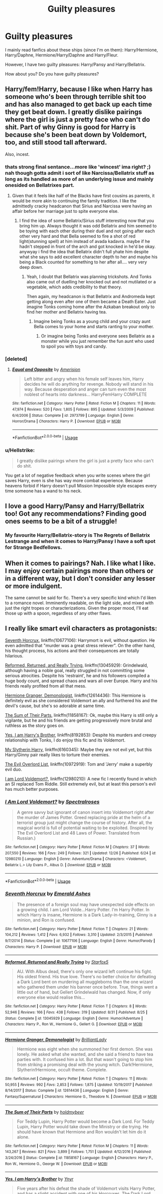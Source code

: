 #+TITLE: Guilty pleasures

* Guilty pleasures
:PROPERTIES:
:Author: SophiaCat7
:Score: 15
:DateUnix: 1547315463.0
:DateShort: 2019-Jan-12
:FlairText: Discussion
:END:
I mainly read fanfics about these ships (since I'm on them): Harry/Hermione, Harry/Daphne, Hermione/Harry/Daphne and Harry/Fleur.

However, I have two guilty pleasures: Harry/Pansy and Harry/Bellatrix.

How about you? Do you have guilty pleasures?


** Harry/fem!Harry, because I like when Harry has someone who's been through terrible shit too and has also managed to get back up each time they get beat down. I greatly dislike pairings where the girl is just a pretty face who can't do shit. Part of why Ginny is good for Harry is because she's been beat down by Voldemort, too, and still stood tall afterward.

Also, incest.
:PROPERTIES:
:Author: AutumnSouls
:Score: 20
:DateUnix: 1547319278.0
:DateShort: 2019-Jan-12
:END:

*** thats strong final sentance...more like 'wincest' ima right? ;) nah though gotta admit i sort of like Narcissa/Bellatrix stuff as long as its handled as more of an underlying issue and mainly onesided on Bellatrixes part.
:PROPERTIES:
:Author: Proffesor_Lovegood
:Score: 5
:DateUnix: 1547327895.0
:DateShort: 2019-Jan-13
:END:

**** Given that it feels like half of the Blacks have first cousins as parents, it would be more akin to continuing the family tradition. I like the admittedly cracky headcanon that Sirius and Narcissa were having an affair before her marriage just to spite everyone else.
:PROPERTIES:
:Author: Hellstrike
:Score: 9
:DateUnix: 1547329412.0
:DateShort: 2019-Jan-13
:END:

***** I find the idea of some Bellatrix/Sirius stuff interesting now that you bring him up. Always thought it was odd Bellatrix and him seemed to be toying with each other during their duel and not going after each other very hard and that Bella seemed to fire a shot of red light(stunning spell) at him instead of avada kadavra. maybe if he hadn't stepped in front of the arch and got knocked in he'd be okay. anywyay i find the idea that Bellatrix didn't full yhate him despite what she says to add excellent character depth to her and maybe his being a Black counted for something to her after all.... very very deep down.
:PROPERTIES:
:Author: Proffesor_Lovegood
:Score: 6
:DateUnix: 1547330253.0
:DateShort: 2019-Jan-13
:END:

****** Yeah, I doubt that Bellatrix was planning trickshots. And Tonks also came out of duelling her knocked out and not mutilated or a vegetable, which adds credibility to that theory.

Then again, my headcanon is that Bellatrix and Andromeda kept getting along even after one of them became a Death Eater. Just imagine Tonks coming home after the Azkaban breakout only to find her mother and Bellatrix having tea.
:PROPERTIES:
:Author: Hellstrike
:Score: 9
:DateUnix: 1547330850.0
:DateShort: 2019-Jan-13
:END:

******* Imagine being Tonks as a young child and your crazy aunt Bella comes to your home and starts ranting to your mother.
:PROPERTIES:
:Author: DrScorcher
:Score: 3
:DateUnix: 1547367621.0
:DateShort: 2019-Jan-13
:END:

******** Or imagine being Tonks and everyone sees Bellatrix as a monster while you just remember the fun aunt who used to spoil you with toys and candy.
:PROPERTIES:
:Author: Hellstrike
:Score: 4
:DateUnix: 1547370255.0
:DateShort: 2019-Jan-13
:END:


*** [deleted]
:PROPERTIES:
:Score: 3
:DateUnix: 1547327817.0
:DateShort: 2019-Jan-13
:END:

**** [[https://www.fanfiction.net/s/2973799/1/][*/Equal and Opposite/*]] by [[https://www.fanfiction.net/u/968386/Amerision][/Amerision/]]

#+begin_quote
  Left bitter and angry when his female self leaves him, Harry decides he will do anything for revenge. Nobody will stand in his way. Because desperation and anger can turn even the most noblest of hearts into darkness... HarryFemHarry COMPLETE
#+end_quote

^{/Site/:} ^{fanfiction.net} ^{*|*} ^{/Category/:} ^{Harry} ^{Potter} ^{*|*} ^{/Rated/:} ^{Fiction} ^{M} ^{*|*} ^{/Chapters/:} ^{11} ^{*|*} ^{/Words/:} ^{47,974} ^{*|*} ^{/Reviews/:} ^{520} ^{*|*} ^{/Favs/:} ^{1,805} ^{*|*} ^{/Follows/:} ^{895} ^{*|*} ^{/Updated/:} ^{5/3/2009} ^{*|*} ^{/Published/:} ^{6/4/2006} ^{*|*} ^{/Status/:} ^{Complete} ^{*|*} ^{/id/:} ^{2973799} ^{*|*} ^{/Language/:} ^{English} ^{*|*} ^{/Genre/:} ^{Horror/Drama} ^{*|*} ^{/Characters/:} ^{Harry} ^{P.} ^{*|*} ^{/Download/:} ^{[[http://www.ff2ebook.com/old/ffn-bot/index.php?id=2973799&source=ff&filetype=epub][EPUB]]} ^{or} ^{[[http://www.ff2ebook.com/old/ffn-bot/index.php?id=2973799&source=ff&filetype=mobi][MOBI]]}

--------------

*FanfictionBot*^{2.0.0-beta} | [[https://github.com/tusing/reddit-ffn-bot/wiki/Usage][Usage]]
:PROPERTIES:
:Author: FanfictionBot
:Score: 1
:DateUnix: 1547327839.0
:DateShort: 2019-Jan-13
:END:


*** u/Hellstrike:
#+begin_quote
  I greatly dislike pairings where the girl is just a pretty face who can't do shit.
#+end_quote

You get a lot of negative feedback when you write scenes where the girl saves Harry, even is she has way more combat experience. Because heavens forbid if Harry doesn't pull Mission Impossible style escapes every time someone has a wand to his neck.
:PROPERTIES:
:Author: Hellstrike
:Score: 6
:DateUnix: 1547329255.0
:DateShort: 2019-Jan-13
:END:


** I love a good Harry/Pansy and Harry/Bellatrix too! Got any recommendations? Finding good ones seems to be a bit of a struggle!
:PROPERTIES:
:Author: TheKnightRadiant
:Score: 7
:DateUnix: 1547331200.0
:DateShort: 2019-Jan-13
:END:

*** My favourite Harry/Bellatrix-story is The Regrets of Bellatrix Lestrange and when it comes to Harry/Pansy I have a soft spot for Strange Bedfellows.
:PROPERTIES:
:Author: SophiaCat7
:Score: 1
:DateUnix: 1560230590.0
:DateShort: 2019-Jun-11
:END:


** When it comes to pairings? Nah. I like what I like. I may enjoy certain pairings more than others or in a different way, but I don't consider any lesser or more indulgent.

The same cannot be said for fic. There's a very specific kind which I'd liken to a romance novel. Imminently readable, on the light side, and mixed with just the right tropes or characterizations. Given the proper mood, I'll eat those up with a spoon, regardless of any other flaws.
:PROPERTIES:
:Author: solarityy
:Score: 3
:DateUnix: 1547321390.0
:DateShort: 2019-Jan-12
:END:


** I really like smart evil characters as protagonists:

[[https://www.fanfiction.net/s/10677106/1/Seventh-Horcrux][Seventh Horcrux]], linkffn(10677106): Harrymort is evil, without question. He even admitted that "murder was a great stress reliever". On the other hand, his thought process, his actions and their consequences are totally hilarious.

[[https://www.fanfiction.net/s/13045929/1/Reformed-Returned-and-Really-Trying][Reformed, Returned, and Really Trying]], linkffn(13045929): Grindelwald, although having a noble goal, really struggled in not committing some serious atrocities. Despite his 'restraint', he and his followers compiled a huge body count, and spread chaos and wars all over Europe. Harry and his friends really profited from all that mess.

[[https://www.fanfiction.net/s/12614436/1/Hermione-Granger-Demonologist][Hermione Granger, Demonologist]], linkffn(12614436): This Hermione is definitely evil as she considered Voldemort an ally and furthered his and the devil's cause, but she's so adorable at same time.

[[https://www.fanfiction.net/s/11858167/1/The-Sum-of-Their-Parts][The Sum of Their Parts]], linkffn(11858167): Ok, maybe this Harry is still only a vigilante, but he and his friends are getting progressively more brutal and ruthless as the story goes on.

[[https://www.fanfiction.net/s/8192853/1/Yes-I-am-Harry-s-Brother][Yes, I am Harry's Brother]], linkffn(8192853): Despite his murders and creepy relationship with Tonks, I do enjoy this fic and its Voldemort.

[[https://www.fanfiction.net/s/6160345/1/My-Slytherin-Harry][My Slytherin Harry]], linkffn(6160345): Maybe they are not evil yet, but this Harry/Ginny pair really likes to torture their enemies.

[[https://www.fanfiction.net/s/10972919/1/The-Evil-Overlord-List][The Evil Overlord List]], linkffn(10972919): Tom and 'Jerry' make a superbly evil duo.

[[https://www.fanfiction.net/s/12980210/1/I-Am-Lord-Voldemort][I am Lord Voldemort?]], linkffn(12980210): A new fic I recently found in which an SI replaced Tom Riddle. Still extremely evil, but at least this person's evil has much better purposes.
:PROPERTIES:
:Author: InquisitorCOC
:Score: 6
:DateUnix: 1547323949.0
:DateShort: 2019-Jan-12
:END:

*** [[https://www.fanfiction.net/s/12980210/1/][*/I Am Lord Voldemort?/*]] by [[https://www.fanfiction.net/u/8664970/Spectralroses][/Spectralroses/]]

#+begin_quote
  A genre savvy but ignorant of canon insert into Voldemort right after the murder of James Potter. Greed replacing pride at the helm of a terrorist group just might change the course of history. After all, the magical world is full of potential waiting to be exploited. (Inspired by The Evil Overlord List and 48 Laws of Power. Translated from Russian.)
#+end_quote

^{/Site/:} ^{fanfiction.net} ^{*|*} ^{/Category/:} ^{Harry} ^{Potter} ^{*|*} ^{/Rated/:} ^{Fiction} ^{M} ^{*|*} ^{/Chapters/:} ^{37} ^{*|*} ^{/Words/:} ^{207,550} ^{*|*} ^{/Reviews/:} ^{166} ^{*|*} ^{/Favs/:} ^{249} ^{*|*} ^{/Follows/:} ^{321} ^{*|*} ^{/Updated/:} ^{12/26} ^{*|*} ^{/Published/:} ^{6/24} ^{*|*} ^{/id/:} ^{12980210} ^{*|*} ^{/Language/:} ^{English} ^{*|*} ^{/Genre/:} ^{Adventure/Drama} ^{*|*} ^{/Characters/:} ^{<Voldemort,} ^{Bellatrix} ^{L.>} ^{Lily} ^{Evans} ^{P.,} ^{Albus} ^{D.} ^{*|*} ^{/Download/:} ^{[[http://www.ff2ebook.com/old/ffn-bot/index.php?id=12980210&source=ff&filetype=epub][EPUB]]} ^{or} ^{[[http://www.ff2ebook.com/old/ffn-bot/index.php?id=12980210&source=ff&filetype=mobi][MOBI]]}

--------------

*FanfictionBot*^{2.0.0-beta} | [[https://github.com/tusing/reddit-ffn-bot/wiki/Usage][Usage]]
:PROPERTIES:
:Author: FanfictionBot
:Score: 2
:DateUnix: 1547323973.0
:DateShort: 2019-Jan-12
:END:


*** [[https://www.fanfiction.net/s/10677106/1/][*/Seventh Horcrux/*]] by [[https://www.fanfiction.net/u/4112736/Emerald-Ashes][/Emerald Ashes/]]

#+begin_quote
  The presence of a foreign soul may have unexpected side effects on a growing child. I am Lord Volde...Harry Potter. I'm Harry Potter. In which Harry is insane, Hermione is a Dark Lady-in-training, Ginny is a minion, and Ron is confused.
#+end_quote

^{/Site/:} ^{fanfiction.net} ^{*|*} ^{/Category/:} ^{Harry} ^{Potter} ^{*|*} ^{/Rated/:} ^{Fiction} ^{T} ^{*|*} ^{/Chapters/:} ^{21} ^{*|*} ^{/Words/:} ^{104,212} ^{*|*} ^{/Reviews/:} ^{1,412} ^{*|*} ^{/Favs/:} ^{6,932} ^{*|*} ^{/Follows/:} ^{3,310} ^{*|*} ^{/Updated/:} ^{2/3/2015} ^{*|*} ^{/Published/:} ^{9/7/2014} ^{*|*} ^{/Status/:} ^{Complete} ^{*|*} ^{/id/:} ^{10677106} ^{*|*} ^{/Language/:} ^{English} ^{*|*} ^{/Genre/:} ^{Humor/Parody} ^{*|*} ^{/Characters/:} ^{Harry} ^{P.} ^{*|*} ^{/Download/:} ^{[[http://www.ff2ebook.com/old/ffn-bot/index.php?id=10677106&source=ff&filetype=epub][EPUB]]} ^{or} ^{[[http://www.ff2ebook.com/old/ffn-bot/index.php?id=10677106&source=ff&filetype=mobi][MOBI]]}

--------------

[[https://www.fanfiction.net/s/13045929/1/][*/Reformed, Returned and Really Trying/*]] by [[https://www.fanfiction.net/u/2548648/Starfox5][/Starfox5/]]

#+begin_quote
  AU. With Albus dead, there's only one wizard left continue his fight. His oldest friend. His true love. There's no better choice for defeating a Dark Lord bent on murdering all muggleborns than the one wizard who gathered them under his banner once before. True, things went a little out of hand, but Gellert Grindelwald has changed. Now, if only everyone else would realise this...
#+end_quote

^{/Site/:} ^{fanfiction.net} ^{*|*} ^{/Category/:} ^{Harry} ^{Potter} ^{*|*} ^{/Rated/:} ^{Fiction} ^{T} ^{*|*} ^{/Chapters/:} ^{8} ^{*|*} ^{/Words/:} ^{52,946} ^{*|*} ^{/Reviews/:} ^{166} ^{*|*} ^{/Favs/:} ^{438} ^{*|*} ^{/Follows/:} ^{319} ^{*|*} ^{/Updated/:} ^{8/31} ^{*|*} ^{/Published/:} ^{8/25} ^{*|*} ^{/Status/:} ^{Complete} ^{*|*} ^{/id/:} ^{13045929} ^{*|*} ^{/Language/:} ^{English} ^{*|*} ^{/Genre/:} ^{Humor/Adventure} ^{*|*} ^{/Characters/:} ^{Harry} ^{P.,} ^{Ron} ^{W.,} ^{Hermione} ^{G.,} ^{Gellert} ^{G.} ^{*|*} ^{/Download/:} ^{[[http://www.ff2ebook.com/old/ffn-bot/index.php?id=13045929&source=ff&filetype=epub][EPUB]]} ^{or} ^{[[http://www.ff2ebook.com/old/ffn-bot/index.php?id=13045929&source=ff&filetype=mobi][MOBI]]}

--------------

[[https://www.fanfiction.net/s/12614436/1/][*/Hermione Granger, Demonologist/*]] by [[https://www.fanfiction.net/u/6872861/BrilliantLady][/BrilliantLady/]]

#+begin_quote
  Hermione was eight when she summoned her first demon. She was lonely. He asked what she wanted, and she said a friend to have tea parties with. It confused him a lot. But that wasn't going to stop him from striking a promising deal with the young witch. Dark!Hermione, Slytherin!Hermione, occult theme. Complete.
#+end_quote

^{/Site/:} ^{fanfiction.net} ^{*|*} ^{/Category/:} ^{Harry} ^{Potter} ^{*|*} ^{/Rated/:} ^{Fiction} ^{T} ^{*|*} ^{/Chapters/:} ^{11} ^{*|*} ^{/Words/:} ^{50,955} ^{*|*} ^{/Reviews/:} ^{992} ^{*|*} ^{/Favs/:} ^{2,853} ^{*|*} ^{/Follows/:} ^{1,875} ^{*|*} ^{/Updated/:} ^{10/19/2017} ^{*|*} ^{/Published/:} ^{8/14/2017} ^{*|*} ^{/Status/:} ^{Complete} ^{*|*} ^{/id/:} ^{12614436} ^{*|*} ^{/Language/:} ^{English} ^{*|*} ^{/Genre/:} ^{Fantasy/Supernatural} ^{*|*} ^{/Characters/:} ^{Hermione} ^{G.,} ^{Theodore} ^{N.} ^{*|*} ^{/Download/:} ^{[[http://www.ff2ebook.com/old/ffn-bot/index.php?id=12614436&source=ff&filetype=epub][EPUB]]} ^{or} ^{[[http://www.ff2ebook.com/old/ffn-bot/index.php?id=12614436&source=ff&filetype=mobi][MOBI]]}

--------------

[[https://www.fanfiction.net/s/11858167/1/][*/The Sum of Their Parts/*]] by [[https://www.fanfiction.net/u/7396284/holdmybeer][/holdmybeer/]]

#+begin_quote
  For Teddy Lupin, Harry Potter would become a Dark Lord. For Teddy Lupin, Harry Potter would take down the Ministry or die trying. He should have known that Hermione and Ron wouldn't let him do it alone.
#+end_quote

^{/Site/:} ^{fanfiction.net} ^{*|*} ^{/Category/:} ^{Harry} ^{Potter} ^{*|*} ^{/Rated/:} ^{Fiction} ^{M} ^{*|*} ^{/Chapters/:} ^{11} ^{*|*} ^{/Words/:} ^{143,267} ^{*|*} ^{/Reviews/:} ^{821} ^{*|*} ^{/Favs/:} ^{3,899} ^{*|*} ^{/Follows/:} ^{1,751} ^{*|*} ^{/Updated/:} ^{4/12/2016} ^{*|*} ^{/Published/:} ^{3/24/2016} ^{*|*} ^{/Status/:} ^{Complete} ^{*|*} ^{/id/:} ^{11858167} ^{*|*} ^{/Language/:} ^{English} ^{*|*} ^{/Characters/:} ^{Harry} ^{P.,} ^{Ron} ^{W.,} ^{Hermione} ^{G.,} ^{George} ^{W.} ^{*|*} ^{/Download/:} ^{[[http://www.ff2ebook.com/old/ffn-bot/index.php?id=11858167&source=ff&filetype=epub][EPUB]]} ^{or} ^{[[http://www.ff2ebook.com/old/ffn-bot/index.php?id=11858167&source=ff&filetype=mobi][MOBI]]}

--------------

[[https://www.fanfiction.net/s/8192853/1/][*/Yes, I am Harry's Brother/*]] by [[https://www.fanfiction.net/u/2409341/Ynyr][/Ynyr/]]

#+begin_quote
  Five years after his defeat the shade of Voldemort visits Harry Potter, and has a slight accident with one of his Horcruxes. The Dark Lord wanted a new body, but this isn't what he had in mind.
#+end_quote

^{/Site/:} ^{fanfiction.net} ^{*|*} ^{/Category/:} ^{Harry} ^{Potter} ^{*|*} ^{/Rated/:} ^{Fiction} ^{M} ^{*|*} ^{/Chapters/:} ^{25} ^{*|*} ^{/Words/:} ^{76,132} ^{*|*} ^{/Reviews/:} ^{313} ^{*|*} ^{/Favs/:} ^{891} ^{*|*} ^{/Follows/:} ^{383} ^{*|*} ^{/Updated/:} ^{7/2/2012} ^{*|*} ^{/Published/:} ^{6/7/2012} ^{*|*} ^{/Status/:} ^{Complete} ^{*|*} ^{/id/:} ^{8192853} ^{*|*} ^{/Language/:} ^{English} ^{*|*} ^{/Genre/:} ^{Drama/Horror} ^{*|*} ^{/Characters/:} ^{Voldemort,} ^{N.} ^{Tonks} ^{*|*} ^{/Download/:} ^{[[http://www.ff2ebook.com/old/ffn-bot/index.php?id=8192853&source=ff&filetype=epub][EPUB]]} ^{or} ^{[[http://www.ff2ebook.com/old/ffn-bot/index.php?id=8192853&source=ff&filetype=mobi][MOBI]]}

--------------

[[https://www.fanfiction.net/s/6160345/1/][*/My Slytherin Harry/*]] by [[https://www.fanfiction.net/u/1208839/hermyd][/hermyd/]]

#+begin_quote
  If things were different, and Harry was a Slytherin, and Ginny's parents had tried their best to keep her away from him, what would happen when she's finally had enough? Anti lots of people, Grey Harry.
#+end_quote

^{/Site/:} ^{fanfiction.net} ^{*|*} ^{/Category/:} ^{Harry} ^{Potter} ^{*|*} ^{/Rated/:} ^{Fiction} ^{M} ^{*|*} ^{/Chapters/:} ^{3} ^{*|*} ^{/Words/:} ^{33,200} ^{*|*} ^{/Reviews/:} ^{238} ^{*|*} ^{/Favs/:} ^{1,536} ^{*|*} ^{/Follows/:} ^{482} ^{*|*} ^{/Updated/:} ^{8/4/2010} ^{*|*} ^{/Published/:} ^{7/20/2010} ^{*|*} ^{/Status/:} ^{Complete} ^{*|*} ^{/id/:} ^{6160345} ^{*|*} ^{/Language/:} ^{English} ^{*|*} ^{/Genre/:} ^{Romance/Adventure} ^{*|*} ^{/Characters/:} ^{<Harry} ^{P.,} ^{Ginny} ^{W.>} ^{*|*} ^{/Download/:} ^{[[http://www.ff2ebook.com/old/ffn-bot/index.php?id=6160345&source=ff&filetype=epub][EPUB]]} ^{or} ^{[[http://www.ff2ebook.com/old/ffn-bot/index.php?id=6160345&source=ff&filetype=mobi][MOBI]]}

--------------

[[https://www.fanfiction.net/s/10972919/1/][*/The Evil Overlord List/*]] by [[https://www.fanfiction.net/u/5953312/boomvroomshroom][/boomvroomshroom/]]

#+begin_quote
  Villains always make the same dumb mistakes. Luckily, Tom Riddle happens to have a rather dangerously genre-savvy friend in his head to make sure that he does this "conquering the world" business the RIGHT way. It's about time the bad guys won for once.
#+end_quote

^{/Site/:} ^{fanfiction.net} ^{*|*} ^{/Category/:} ^{Harry} ^{Potter} ^{*|*} ^{/Rated/:} ^{Fiction} ^{T} ^{*|*} ^{/Chapters/:} ^{22} ^{*|*} ^{/Words/:} ^{102,415} ^{*|*} ^{/Reviews/:} ^{1,974} ^{*|*} ^{/Favs/:} ^{4,774} ^{*|*} ^{/Follows/:} ^{5,247} ^{*|*} ^{/Updated/:} ^{3/4/2017} ^{*|*} ^{/Published/:} ^{1/14/2015} ^{*|*} ^{/id/:} ^{10972919} ^{*|*} ^{/Language/:} ^{English} ^{*|*} ^{/Genre/:} ^{Humor/Adventure} ^{*|*} ^{/Characters/:} ^{Harry} ^{P.,} ^{Draco} ^{M.,} ^{Albus} ^{D.,} ^{Tom} ^{R.} ^{Jr.} ^{*|*} ^{/Download/:} ^{[[http://www.ff2ebook.com/old/ffn-bot/index.php?id=10972919&source=ff&filetype=epub][EPUB]]} ^{or} ^{[[http://www.ff2ebook.com/old/ffn-bot/index.php?id=10972919&source=ff&filetype=mobi][MOBI]]}

--------------

*FanfictionBot*^{2.0.0-beta} | [[https://github.com/tusing/reddit-ffn-bot/wiki/Usage][Usage]]
:PROPERTIES:
:Author: FanfictionBot
:Score: 1
:DateUnix: 1547323962.0
:DateShort: 2019-Jan-12
:END:


*** I love reading things from Bellatix or Pansys Pov something fasinating being inside those sorts of mind to me
:PROPERTIES:
:Author: Proffesor_Lovegood
:Score: 1
:DateUnix: 1547328042.0
:DateShort: 2019-Jan-13
:END:


** You almost have my preferred ships down perfectly. Including Harry/Bella as a guilty pleasure. I also try to read Harry/Tonks but sadly it's very rarely good. Especially stories during Hogwarts tend to come out lacking in that regard (only good one I read in that regard was a great Teddy time travel shortstory).

As for guilty pleasures I like Hermione/Fleur, Hermione/Bella, Hermione/Narcissa, Hermione/FemHarry. I'd also like Hermione/Daphne but can't remember ever encountering that pairing (besides harem/multi fics). At this point I'm not even sure if it's a guilty pleasure anymore to be honest.

I'd say harem fics are an occasional guilty pleasure, but they are often of dubious quality and more likely than not someone enters the pairing that I don't like.
:PROPERTIES:
:Author: MartDiamond
:Score: 2
:DateUnix: 1547336210.0
:DateShort: 2019-Jan-13
:END:


** Mine is Death Eater Harry. There's a weird, twisted sense of satisfaction in seeing him betray the world that put him on a hero's pedestal before he could even talk.
:PROPERTIES:
:Author: glavbass
:Score: 2
:DateUnix: 1547341220.0
:DateShort: 2019-Jan-13
:END:


** You mean besides fanfiction in general? :)

I'd say fics with badassery and Rule of Cool trumping logic, like Lens of Sanity's /An Old and New World/. Something you don't need to think about and just enjoy the ride.

Also, threeway "pairings" where two girls decide they're OK with sharing Harry.
:PROPERTIES:
:Author: deirox
:Score: 2
:DateUnix: 1547368437.0
:DateShort: 2019-Jan-13
:END:


** Don´t judge me, okay?: I like Evil!Dumbledore, especially if the author does not absolve the Death Eaters of anything, if the fic simply adds a second Dark Lord into the fold.

The worst Dumbledore is, the better.

Everytime there is a " greater good Dumbles" I am reading it; I know, i know, but I like it...what can I do?

and yes, I am also down to Weasley bashing...other than Charlie and Bill, I enjoy fics bashing each and evyr Weasley for the most stupid and ridiculous reasons ( but I do not care about Potions Queen Molly and Potions Princess Ginny...)

​
:PROPERTIES:
:Score: 4
:DateUnix: 1547319555.0
:DateShort: 2019-Jan-12
:END:

*** Links? I'm looking for new things to read.
:PROPERTIES:
:Author: oreo-cat-
:Score: 1
:DateUnix: 1547405472.0
:DateShort: 2019-Jan-13
:END:

**** Crack - fic - the Goblet of fire gets pissed and "punishes" all the injust

linkffn([[https://www.fanfiction.net/s/12053026/1/The-Goblet-s-Revenge]])

​

Vernon despises wizards, but instead of blaming Harry, he prepares him ( Dumbles is very stupid here and Harry is in love with Millie if I recall correctly)

​

linkffn([[https://www.fanfiction.net/s/12834497/1/Harry-the-weapon]])

​

Hermione is concerned about pimples and wants to cure skin cancer; the world is changed

linkffn([[https://www.fanfiction.net/s/12644815/1/Hermione-Granger-Dermatologist]])

​

A very lucid Harry Potter does what every lucid person would have done: runs! Dumbles cannot let him go ( Luna x Harry)

​

linkffn([[https://www.fanfiction.net/s/8257400/1/Harry-Potter-and-the-Power-of-Paranoia]])

​

IMO, the most inovative AU : Harry Potter cannot use a wand, but he can use his joystick. Harry-multiple; Harry against males ( actually take a look at the author other fics- the true daughter of the Blacks has also a very interesting A.U and Bill Weasley is the bad guy there)

linkffn([[https://www.fanfiction.net/s/8438238/1/The-Cult-of-Dionysus]])

​

Literally laughed my ass off...the will reading is a work of art. Did not like the middle as much, but the ending is also fine.

linkffn([[https://www.fanfiction.net/s/6813897/1/Lord-of-the-Marauders]])

​

BTW, do you have any recs too? Looking for something new...

​
:PROPERTIES:
:Score: 1
:DateUnix: 1547406415.0
:DateShort: 2019-Jan-13
:END:

***** [[https://www.fanfiction.net/s/12053026/1/][*/The Goblet's Revenge/*]] by [[https://www.fanfiction.net/u/866140/duskglow][/duskglow/]]

#+begin_quote
  Harry snaps at the beginning of the first task, and stops caring about anything, including whether he lives or dies. The Goblet decides to take matters into its own "hands". Toss in a mildly depressed dragon, and things get very interesting very fast. Didn't start out as a crack-fic, kinda turned into one.
#+end_quote

^{/Site/:} ^{fanfiction.net} ^{*|*} ^{/Category/:} ^{Harry} ^{Potter} ^{*|*} ^{/Rated/:} ^{Fiction} ^{T} ^{*|*} ^{/Chapters/:} ^{16} ^{*|*} ^{/Words/:} ^{42,628} ^{*|*} ^{/Reviews/:} ^{532} ^{*|*} ^{/Favs/:} ^{1,091} ^{*|*} ^{/Follows/:} ^{813} ^{*|*} ^{/Updated/:} ^{1/1} ^{*|*} ^{/Published/:} ^{7/16/2016} ^{*|*} ^{/Status/:} ^{Complete} ^{*|*} ^{/id/:} ^{12053026} ^{*|*} ^{/Language/:} ^{English} ^{*|*} ^{/Genre/:} ^{Humor/Adventure} ^{*|*} ^{/Characters/:} ^{<Harry} ^{P.,} ^{Luna} ^{L.>} ^{<Hermione} ^{G.,} ^{Neville} ^{L.>} ^{*|*} ^{/Download/:} ^{[[http://www.ff2ebook.com/old/ffn-bot/index.php?id=12053026&source=ff&filetype=epub][EPUB]]} ^{or} ^{[[http://www.ff2ebook.com/old/ffn-bot/index.php?id=12053026&source=ff&filetype=mobi][MOBI]]}

--------------

[[https://www.fanfiction.net/s/12834497/1/][*/Harry the weapon/*]] by [[https://www.fanfiction.net/u/2617304/slytherinsal][/slytherinsal/]]

#+begin_quote
  Vernon gets the smarts when accidental magic in response to a bellow breaks the compulsion to be mean to Harry. He is well sore with the magical world which is making a child soldier by grooming Harry, so he decides to turn the weapon back on them by teaching Harry all he needs to survive.
#+end_quote

^{/Site/:} ^{fanfiction.net} ^{*|*} ^{/Category/:} ^{Harry} ^{Potter} ^{*|*} ^{/Rated/:} ^{Fiction} ^{T} ^{*|*} ^{/Chapters/:} ^{4} ^{*|*} ^{/Words/:} ^{38,550} ^{*|*} ^{/Reviews/:} ^{147} ^{*|*} ^{/Favs/:} ^{774} ^{*|*} ^{/Follows/:} ^{285} ^{*|*} ^{/Published/:} ^{2/12/2018} ^{*|*} ^{/Status/:} ^{Complete} ^{*|*} ^{/id/:} ^{12834497} ^{*|*} ^{/Language/:} ^{English} ^{*|*} ^{/Genre/:} ^{Family/Friendship} ^{*|*} ^{/Download/:} ^{[[http://www.ff2ebook.com/old/ffn-bot/index.php?id=12834497&source=ff&filetype=epub][EPUB]]} ^{or} ^{[[http://www.ff2ebook.com/old/ffn-bot/index.php?id=12834497&source=ff&filetype=mobi][MOBI]]}

--------------

[[https://www.fanfiction.net/s/12644815/1/][*/Hermione Granger, Dermatologist/*]] by [[https://www.fanfiction.net/u/6872861/BrilliantLady][/BrilliantLady/]]

#+begin_quote
  Hermione makes new friends at Hogwarts -- and one lifelong enemy -- with her newfound love for proper skin and hair care. The wizarding world will be changed forever! A silly idea turned serious, and dedicated to those who skim read the title of my fic "Hermione Granger, Demonologist" a bit too fast. Hermione POV, humour, no pairings, complete.
#+end_quote

^{/Site/:} ^{fanfiction.net} ^{*|*} ^{/Category/:} ^{Harry} ^{Potter} ^{*|*} ^{/Rated/:} ^{Fiction} ^{K} ^{*|*} ^{/Words/:} ^{9,412} ^{*|*} ^{/Reviews/:} ^{81} ^{*|*} ^{/Favs/:} ^{385} ^{*|*} ^{/Follows/:} ^{171} ^{*|*} ^{/Published/:} ^{9/7/2017} ^{*|*} ^{/Status/:} ^{Complete} ^{*|*} ^{/id/:} ^{12644815} ^{*|*} ^{/Language/:} ^{English} ^{*|*} ^{/Genre/:} ^{Fantasy/Friendship} ^{*|*} ^{/Characters/:} ^{Harry} ^{P.,} ^{Hermione} ^{G.,} ^{Parvati} ^{P.,} ^{Eloise} ^{M.} ^{*|*} ^{/Download/:} ^{[[http://www.ff2ebook.com/old/ffn-bot/index.php?id=12644815&source=ff&filetype=epub][EPUB]]} ^{or} ^{[[http://www.ff2ebook.com/old/ffn-bot/index.php?id=12644815&source=ff&filetype=mobi][MOBI]]}

--------------

[[https://www.fanfiction.net/s/8257400/1/][*/Harry Potter and the Power of Paranoia/*]] by [[https://www.fanfiction.net/u/2712218/arekay][/arekay/]]

#+begin_quote
  The events at the end of the Triwizard Tournament have left Harry feeling just a little bit paranoid.
#+end_quote

^{/Site/:} ^{fanfiction.net} ^{*|*} ^{/Category/:} ^{Harry} ^{Potter} ^{*|*} ^{/Rated/:} ^{Fiction} ^{T} ^{*|*} ^{/Chapters/:} ^{23} ^{*|*} ^{/Words/:} ^{103,719} ^{*|*} ^{/Reviews/:} ^{4,110} ^{*|*} ^{/Favs/:} ^{7,857} ^{*|*} ^{/Follows/:} ^{6,434} ^{*|*} ^{/Updated/:} ^{3/31/2015} ^{*|*} ^{/Published/:} ^{6/26/2012} ^{*|*} ^{/Status/:} ^{Complete} ^{*|*} ^{/id/:} ^{8257400} ^{*|*} ^{/Language/:} ^{English} ^{*|*} ^{/Genre/:} ^{Humor} ^{*|*} ^{/Characters/:} ^{Harry} ^{P.} ^{*|*} ^{/Download/:} ^{[[http://www.ff2ebook.com/old/ffn-bot/index.php?id=8257400&source=ff&filetype=epub][EPUB]]} ^{or} ^{[[http://www.ff2ebook.com/old/ffn-bot/index.php?id=8257400&source=ff&filetype=mobi][MOBI]]}

--------------

[[https://www.fanfiction.net/s/8438238/1/][*/The Cult of Dionysus/*]] by [[https://www.fanfiction.net/u/2409341/Ynyr][/Ynyr/]]

#+begin_quote
  The blood wards around Privet Drive have a disastrous effect on Harry Potter's magical development, leaving him unable to use a wand. But there are other kinds of magic, and other paths to power. Harry/many witches. No horcruxes.
#+end_quote

^{/Site/:} ^{fanfiction.net} ^{*|*} ^{/Category/:} ^{Harry} ^{Potter} ^{*|*} ^{/Rated/:} ^{Fiction} ^{M} ^{*|*} ^{/Chapters/:} ^{28} ^{*|*} ^{/Words/:} ^{107,650} ^{*|*} ^{/Reviews/:} ^{839} ^{*|*} ^{/Favs/:} ^{2,008} ^{*|*} ^{/Follows/:} ^{1,224} ^{*|*} ^{/Updated/:} ^{11/12/2012} ^{*|*} ^{/Published/:} ^{8/17/2012} ^{*|*} ^{/Status/:} ^{Complete} ^{*|*} ^{/id/:} ^{8438238} ^{*|*} ^{/Language/:} ^{English} ^{*|*} ^{/Genre/:} ^{Supernatural} ^{*|*} ^{/Characters/:} ^{Harry} ^{P.,} ^{Su} ^{L.} ^{*|*} ^{/Download/:} ^{[[http://www.ff2ebook.com/old/ffn-bot/index.php?id=8438238&source=ff&filetype=epub][EPUB]]} ^{or} ^{[[http://www.ff2ebook.com/old/ffn-bot/index.php?id=8438238&source=ff&filetype=mobi][MOBI]]}

--------------

[[https://www.fanfiction.net/s/6813897/1/][*/Lord of the Marauders/*]] by [[https://www.fanfiction.net/u/2455392/Bluedragon312][/Bluedragon312/]]

#+begin_quote
  Everyone was so busy arresting Harry after the DOM debacle, that only Remus Lupin noticed the snow white Grim come out of the Veil of Death. Sirius Black is back, and he's had enough of his godson being manipulated. HP/DG/TD pairing, plus one. AU.
#+end_quote

^{/Site/:} ^{fanfiction.net} ^{*|*} ^{/Category/:} ^{Harry} ^{Potter} ^{*|*} ^{/Rated/:} ^{Fiction} ^{M} ^{*|*} ^{/Chapters/:} ^{17} ^{*|*} ^{/Words/:} ^{92,708} ^{*|*} ^{/Reviews/:} ^{512} ^{*|*} ^{/Favs/:} ^{2,033} ^{*|*} ^{/Follows/:} ^{1,234} ^{*|*} ^{/Updated/:} ^{4/24/2011} ^{*|*} ^{/Published/:} ^{3/10/2011} ^{*|*} ^{/Status/:} ^{Complete} ^{*|*} ^{/id/:} ^{6813897} ^{*|*} ^{/Language/:} ^{English} ^{*|*} ^{/Genre/:} ^{Adventure/Fantasy} ^{*|*} ^{/Characters/:} ^{Harry} ^{P.,} ^{Daphne} ^{G.} ^{*|*} ^{/Download/:} ^{[[http://www.ff2ebook.com/old/ffn-bot/index.php?id=6813897&source=ff&filetype=epub][EPUB]]} ^{or} ^{[[http://www.ff2ebook.com/old/ffn-bot/index.php?id=6813897&source=ff&filetype=mobi][MOBI]]}

--------------

*FanfictionBot*^{2.0.0-beta} | [[https://github.com/tusing/reddit-ffn-bot/wiki/Usage][Usage]]
:PROPERTIES:
:Author: FanfictionBot
:Score: 1
:DateUnix: 1547406467.0
:DateShort: 2019-Jan-13
:END:


** [[https://www.fanfiction.net/s/6763981/1/The-Dark-Lord-s-Equal]]

That's definitely my go-to guilty pleasure. It's fun, funny, and a masterfully executed "OP, time-travel, ass-kicking Harry just kicking ass left and right." It's roughly novella length and knows not to overstay its welcome or over-do the jokes (my major complaint about the other two well-regarded comedies - A Black Comedy and Seventh Horcrux).

But, it's not very good as an actual, dramatic story. Plus, its got this disquieting vibe of misogyny and a heavy dollop of assholery. I /shouldn't/ like Harry as much as I do (sorta like how you're /not supposed to like/ Walter White in Breaking Bad). So yeah. Guilty pleasure for sure.
:PROPERTIES:
:Author: sfinebyme
:Score: 2
:DateUnix: 1547315940.0
:DateShort: 2019-Jan-12
:END:

*** Adding bot link for easy epub access :)

linkffn(6763981)
:PROPERTIES:
:Author: dannylouisiana
:Score: 3
:DateUnix: 1547317538.0
:DateShort: 2019-Jan-12
:END:

**** [[https://www.fanfiction.net/s/6763981/1/][*/The Dark Lord's Equal/*]] by [[https://www.fanfiction.net/u/2468907/Lens-of-Sanity][/Lens of Sanity/]]

#+begin_quote
  Years after the Epilogue things look bleak; Harry Potter agrees to go back to the Ministry Battle to change history for the better. Premise; "canon makes sense" though not in the way you think. Fight scenes, humour, romance, magic, and insanity. FINISHED
#+end_quote

^{/Site/:} ^{fanfiction.net} ^{*|*} ^{/Category/:} ^{Harry} ^{Potter} ^{*|*} ^{/Rated/:} ^{Fiction} ^{T} ^{*|*} ^{/Chapters/:} ^{6} ^{*|*} ^{/Words/:} ^{58,281} ^{*|*} ^{/Reviews/:} ^{580} ^{*|*} ^{/Favs/:} ^{1,961} ^{*|*} ^{/Follows/:} ^{770} ^{*|*} ^{/Updated/:} ^{4/16/2011} ^{*|*} ^{/Published/:} ^{2/21/2011} ^{*|*} ^{/Status/:} ^{Complete} ^{*|*} ^{/id/:} ^{6763981} ^{*|*} ^{/Language/:} ^{English} ^{*|*} ^{/Genre/:} ^{Adventure/Romance} ^{*|*} ^{/Characters/:} ^{Harry} ^{P.,} ^{Hermione} ^{G.} ^{*|*} ^{/Download/:} ^{[[http://www.ff2ebook.com/old/ffn-bot/index.php?id=6763981&source=ff&filetype=epub][EPUB]]} ^{or} ^{[[http://www.ff2ebook.com/old/ffn-bot/index.php?id=6763981&source=ff&filetype=mobi][MOBI]]}

--------------

*FanfictionBot*^{2.0.0-beta} | [[https://github.com/tusing/reddit-ffn-bot/wiki/Usage][Usage]]
:PROPERTIES:
:Author: FanfictionBot
:Score: 3
:DateUnix: 1547317547.0
:DateShort: 2019-Jan-12
:END:


** basically all my ships seem to go down badly when i request them and feel slightly weird bringing them up haha like Hermione/Luna Hermione/Pansy Hermione/Bellatrix(this one i feel worst about because bella is so irredeemable but like... she's so hot too lol curcio and step on me Madame Lestrange :P) I'm thinking about looking for soem Bellatrix/Luna or Bellatrix/Luna/Hermione soon and I already feel bad haha Also im a sucker for timetravel stuff and people often don't like that i've found and again i feel awakward requesting them sometimes...but sicne we're here anyone know of any Lily/Hermione fics where Hermione travels back and meets her while she's at hogwarts? haha
:PROPERTIES:
:Author: Proffesor_Lovegood
:Score: 2
:DateUnix: 1547327522.0
:DateShort: 2019-Jan-13
:END:

*** Got any good Hermione/Luna or Hermione/Pansy recs?
:PROPERTIES:
:Author: tectonictigress
:Score: 2
:DateUnix: 1547343475.0
:DateShort: 2019-Jan-13
:END:

**** linkao3:([[https://archiveofourown.org/works/15842229/chapters/36893670]]) this fic pink and blue is what got me into hermione/luna really long(maybe the longest Luna/Hermione fic ever written not sure) mostly fluffy cute fun for ages but got a plot later on and is going a tad dark now bellatrix is a character also a tad smutty at times.

linkao3:([[https://archiveofourown.org/works/2573990/chapters/5726924]]) then theres the famous crazy little things probably the most loved Luna/Hermione fic in the tiny amount of fics there are but the longer pink and blue goes on the more it may take the crown.

​

linkffn:([[https://www.fanfiction.net/s/7693287/1/]]) This is a good Pansy/Hermione one imo

​

linka03([[https://archiveofourown.org/works/6623722/chapters/15156934]]) fond of this Hermione/Pansy one as well

​

linkao3:([[https://archiveofourown.org/works/6339199/chapters/14523508]]) This Pansy/Hermione is a fav but it starts as pure smutty but gets a tad more romatic with plot as it goes on
:PROPERTIES:
:Author: Proffesor_Lovegood
:Score: 1
:DateUnix: 1547376491.0
:DateShort: 2019-Jan-13
:END:


*** [[http://66.media.tumblr.com/tumblr_m1xa32xmSC1r5nm6ro1_500.gif][This is all the justification you need for Bellamione]]
:PROPERTIES:
:Author: Hellstrike
:Score: 1
:DateUnix: 1547329986.0
:DateShort: 2019-Jan-13
:END:

**** d'aaaaaaaw I want them to get married!! haha
:PROPERTIES:
:Author: Proffesor_Lovegood
:Score: 2
:DateUnix: 1547330545.0
:DateShort: 2019-Jan-13
:END:

***** I'd love a story where Bellatrix gets together with Hermione without torturing her or killing Sirius. Sadly, the Bellamione community seems to be in favour of making their relationship as problematic as possible instead of doing what is common in Harry/Bellatrix and consider a decade in Azkaban as sufficient punishment (or they write out her crimes altogether, something which I am not a fan of).
:PROPERTIES:
:Author: Hellstrike
:Score: 2
:DateUnix: 1547331067.0
:DateShort: 2019-Jan-13
:END:

****** linkao3([[https://archiveofourown.org/works/10974516/chapters/24435873]]) fics like this where Hermione goes back in time to meet her while at school and stop her decent to madness interest me but again time travel can be too much of a cop out for some people and this one seems like it will go unfinished :( . Alot of the pairing is just smutty one shots nearly always bellatrix kidnapping Hermione and very dub con....I get it Bellatrix is the ultimate "mistress type" and people love all the whips and chains stuff lol but I need a little romance or emotional connection to get invested please people!! haha though...I'd maybe like to see something with a dark Hermione who maybe captures Bella alive after the war and have her put Bella in her place for once :)
:PROPERTIES:
:Author: Proffesor_Lovegood
:Score: 1
:DateUnix: 1547332245.0
:DateShort: 2019-Jan-13
:END:


** My guilty pleasures are multi ships (usually Snape/Harry/Draco, Harry/Draco/Lucius, or Hermione/Draco/Lucius) or a Lucius ship with Harry or Hermione. Even better if Snape and/or the Malfoys are still arrogant pricks (though not to Harry/Hermione).

I also don't mind a good super powered Harry or time travel fic (even better if you put the two together).
:PROPERTIES:
:Author: angeliqu
:Score: 2
:DateUnix: 1547338855.0
:DateShort: 2019-Jan-13
:END:


** Well, I don't have any when it comes to ships, but I do like stories where the main character gets magically (or whatever) changed into a girl and the story then proceeds to pick up the pieces. Although really I just like stories where the main character is a girl but at the same time want them to not be too out-of-character from the get-go, and it's quite common for people who write stories where the character has always been of the opposite sex to end up making the character in question too different.

Also, stories where the main character provides a lovely commentary about anything and everything, such as “Seventh Horcrux” ... or Haruhi ('tis a Japanese thing), because in the light novels Kyon snarks at everything like 110% of the time.
:PROPERTIES:
:Author: Kazeto
:Score: 1
:DateUnix: 1547349306.0
:DateShort: 2019-Jan-13
:END:


** Indy!Harry, Lord Potter, Manipulative Dumbledore...the whole shebang really.

They're usually fun, relatively light-hearted and there's almost always a happy ending (if, indeed, there is an ending).
:PROPERTIES:
:Author: SerCoat
:Score: 1
:DateUnix: 1547322820.0
:DateShort: 2019-Jan-12
:END:

*** Recs? I've read most of the older ones, and it seems to have become a less used trope.
:PROPERTIES:
:Author: oreo-cat-
:Score: 1
:DateUnix: 1547407393.0
:DateShort: 2019-Jan-13
:END:
